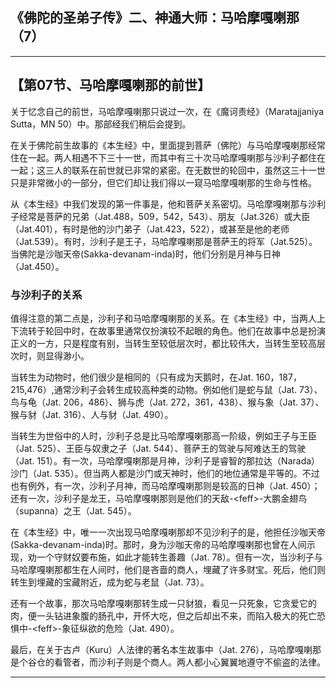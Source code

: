 ** 《佛陀的圣弟子传》二、神通大师：马哈摩嘎喇那（7）
  :PROPERTIES:
  :CUSTOM_ID: 佛陀的圣弟子传二神通大师马哈摩嘎喇那7
  :END:

--------------

** 【第07节、马哈摩嘎喇那的前世】
   :PROPERTIES:
   :CUSTOM_ID: 第07节马哈摩嘎喇那的前世
   :END:
关于忆念自己的前世，马哈摩嘎喇那只说过一次，在《魔诃责经》（Maratajjaniya
Sutta，MN 50）中。那部经我们稍后会提到。

在关于佛陀前生故事的《本生经》中，里面提到菩萨（佛陀）与马哈摩嘎喇那经常住在一起。两人相遇不下三十一世，而其中有三十次马哈摩嘎喇那与沙利子都住在一起；这三人的联系在前世就已非常的紧密。在无数世的轮回中，虽然这三十一世只是非常微小的一部分，但它们却让我们得以一窥马哈摩嘎喇那的生命与性格。

从《本生经》中我们发现的第一件事是，他和菩萨关系密切。马哈摩嘎喇那与沙利子经常是菩萨的兄弟（Jat.488，509，542，543）、朋友（Jat.326）或大臣（Jat.401），有时是他的沙门弟子（Jat.423，522），或甚至是他的老师（Jat.539）。有时，沙利子是王子，马哈摩嘎喇那是菩萨王的将军（Jat.525）。当佛陀是沙咖天帝(Sakka-devanam-inda)时，他们分别是月神与日神（Jat.450）。

*** 与沙利子的关系
    :PROPERTIES:
    :CUSTOM_ID: 与沙利子的关系
    :END:
值得注意的第二点是，沙利子和马哈摩嘎喇那的关系。在《本生经》中，当两人上下流转于轮回中时，在故事里通常仅扮演较不起眼的角色。他们在故事中总是扮演正义的一方，只是程度有别，当转生至较低层次时，都比较伟大，当转生至较高层次时，则显得渺小。

当转生为动物时，他们很少是相同的（只有成为天鹅时，在Jat.
160，187，215,476）,通常沙利子会转生成较高种类的动物。例如他们是蛇与鼠（Jat.
73）、鸟与龟（Jat. 206，486）、狮与虎（Jat.
272，361，438）、猴与象（Jat. 37）、猴与豺（Jat. 316）、人与豺（Jat.
490）。

当转生为世俗中的人时，沙利子总是比马哈摩嘎喇那高一阶级，例如王子与王臣（Jat.
525）、王臣与奴隶之子（Jat. 544）、菩萨王的驾驶与阿难达王的驾驶（Jat.
151）。有一次，马哈摩嘎喇那是月神，沙利子是睿智的那拉达（Narada）沙门（Jat.
535）。但当两人都是沙门或天神时，他们的地位通常是平等的。不过也有例外，有一次，沙利子月神，而马哈摩嘎喇那则是较高的日神（Jat.
450）；还有一次，沙利子是龙王，马哈摩嘎喇那则是他们的天敌-<feff>-大鹏金翅鸟（supanna）之王（Jat.
545）。

在《本生经》中，唯一一次出现马哈摩嘎喇那却不见沙利子的是，他担任沙咖天帝(Sakka-devanam-inda)时。那时，身为沙咖天帝的马哈摩嘎喇那也曾在人间示现，劝一个守财奴要布施，如此才能转生善趣（Jat.
78）。但有一次，当沙利子与马哈摩嘎喇那都生在人间时，他们是吝啬的商人，埋藏了许多财宝。死后，他们则转生到埋藏的宝藏附近，成为蛇与老鼠（Jat.
73）。

还有一个故事，那次马哈摩嘎喇那转生成一只豺狼，看见一只死象，它贪爱它的肉，便一头钻进象腹的肠孔中，开怀大吃，但之后却出不来，而陷入极大的死亡恐惧中-<feff>-象征纵欲的危险（Jat.
490）。

最后，在关于古卢（Kuru）人法律的著名本生故事中（Jat.
276），马哈摩嘎喇那是个谷仓的看管者，而沙利子则是个商人。两人都小心翼翼地遵守不偷盗的法律。

--------------

